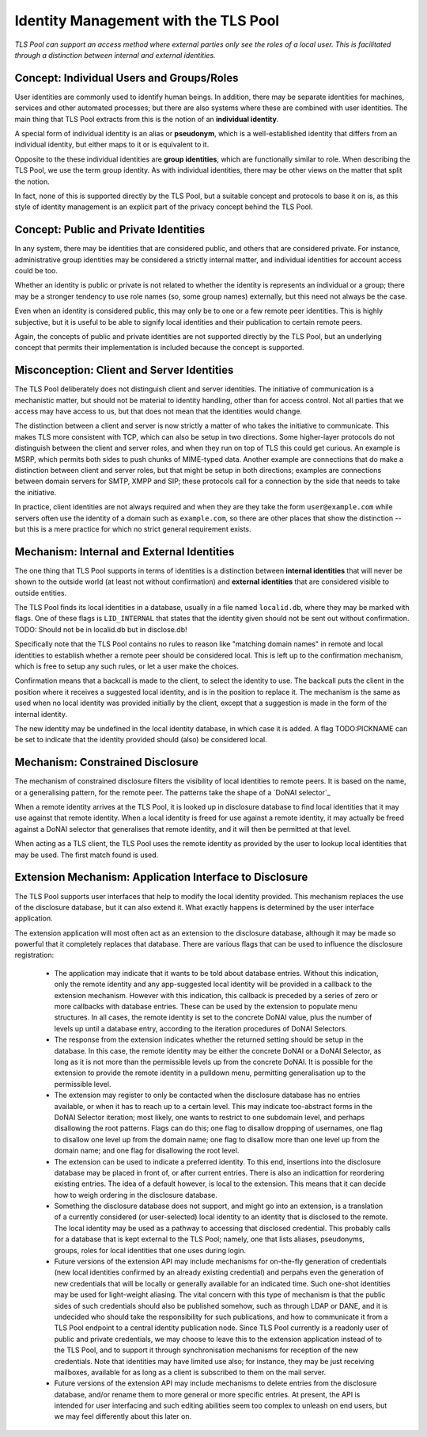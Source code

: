 Identity Management with the TLS Pool
=====================================

*TLS Pool can support an access method where external parties only see the
roles of a local user.  This is facilitated through a distinction between
internal and external identities.*


Concept: Individual Users and Groups/Roles
------------------------------------------

User identities are commonly used to identify human beings.  In addition,
there may be separate identities for machines, services and other automated
processes; but there are also systems where these are combined with user
identities.  The main thing that TLS Pool extracts from this is the notion
of an **individual identity**.

A special form of individual identity is an alias or **pseudonym**, which
is a well-established identity that differs from an individual identity,
but either maps to it or is equivalent to it.

Opposite to the these individual identities are **group identities**, which
are functionally similar to role.  When describing the TLS Pool, we use the
term group identity.  As with individual identities, there may be other
views on the matter that split the notion.

In fact, none of this is supported directly by the TLS Pool, but a suitable
concept and protocols to base it on is, as this style of identity management
is an explicit part of the privacy concept behind the TLS Pool.


Concept: Public and Private Identities
--------------------------------------

In any system, there may be identities that are considered public, and
others that are considered private.  For instance, administrative
group identities may be considered a strictly internal matter, and
individual identities for account access could be too.

Whether an identity is public or private is not related to whether the
identity is represents an individual or a group; there may be a stronger
tendency to use role names (so, some group names) externally, but this
need not always be the case.

Even when an identity is considered public, this may only be to one or
a few remote peer identities.  This is highly subjective, but it is
useful to be able to signify local identities and their publication
to certain remote peers.

Again, the concepts of public and private identities are not supported
directly by the TLS Pool, but an underlying concept that permits their
implementation is included because the concept is supported.


Misconception: Client and Server Identities
-------------------------------------------

The TLS Pool deliberately does not distinguish client and server identities.
The initiative of communication is a mechanistic matter, but should not be
material to identity handling, other than for access control.  Not all parties
that we access may have access to us, but that does not mean that the
identities would change.

The distinction between a client and server is now strictly a matter of who
takes the initiative to communicate.  This makes TLS more consistent with
TCP, which can also be setup in two directions.  Some higher-layer protocols
do not distinguish between the client and server roles, and when they run on
top of TLS this could get curious.  An example is MSRP, which permits both
sides to push chunks of MIME-typed data.  Another example are connections
that do make a distinction between client and server roles, but that might
be setup in both directions; examples are connections
between domain servers for SMTP, XMPP and SIP; these protocols call for a
connection by the side that needs to take the initiative.

In practice, client identities are not always required and when they are
they take the form ``user@example.com`` while servers often use the identity
of a domain such as ``example.com``, so there are other places that show
the distinction -- but this is a mere practice for which no strict general
requirement exists.


Mechanism: Internal and External Identities
-------------------------------------------

The one thing that TLS Pool supports in terms of identities is a
distinction between **internal identities** that will never be
shown to the outside world (at least not without confirmation)
and **external identities** that are considered visible to outside
entities.

The TLS Pool finds its local identities in a database, usually
in a file named ``localid.db``, where they may be marked with
flags.  One of these flags is ``LID_INTERNAL`` that states that
the identity given should not be sent out without confirmation.
TODO: Should not be in localid.db but in disclose.db!

Specifically note that the TLS Pool contains no rules to reason
like "matching domain names" in remote and local identities to
establish whether a remote peer should be considered local.  This
is left up to the confirmation mechanism, which is free to setup
any such rules, or let a user make the choices.

Confirmation means that a backcall is made to the client, to
select the identity to use.  The backcall puts the client in the
position where it receives a suggested local identity, and is
in the position to replace it.  The mechanism is the same as
used when no local identity was provided initially by the client,
except that a suggestion is made in the form of the internal
identity.

The new identity may be undefined in the local identity database,
in which case it is added.  A flag TODO:PICKNAME can be set to
indicate that the identity provided should (also) be considered
local.


Mechanism: Constrained Disclosure
---------------------------------

The mechanism of constrained disclosure filters the visibility
of local identities to remote peers.  It is based on the name, or a
generalising pattern, for the remote peer.  The patterns take the
shape of a `DoNAI selector`_

When a remote identity arrives at the TLS Pool, it is looked up
in disclosure database to find local identities that it may use
against that remote identity.  When a local identity is freed
for use against a remote identity, it may actually be freed
against a DoNAI selector that generalises that remote identity,
and it will then be permitted at that level.

When acting as a TLS client, the TLS Pool uses the remote identity
as provided by the user to lookup local identities that may be
used.  The first match found is used.


Extension Mechanism: Application Interface to Disclosure
--------------------------------------------------------

The TLS Pool supports user interfaces that help to modify the local
identity provided.  This mechanism replaces the use of the
disclosure database, but it can also extend it.  What exactly happens
is determined by the user interface application.

The extension application will most often act as an extension to the
disclosure database, although it may be made so powerful that it
completely replaces that database.  There are various flags that can
be used to influence the disclosure registration:

 * The application may indicate that it wants to be told about database
   entries.  Without this indication, only the remote identity and any
   app-suggested local identity will be provided in a callback to the
   extension mechanism.  However with this indication, this callback is
   preceded by a series of zero or more callbacks with database entries.
   These can be used by the extension to populate menu structures.  In
   all cases, the remote identity is set to the concrete DoNAI value,
   plus the number of levels up until a database entry,
   according to the iteration procedures of DoNAI Selectors.

 * The response from the extension indicates whether the returned setting
   should be setup in the database.  In this case, the remote identity may
   be either the concrete DoNAI or a DoNAI Selector, as long as it is not
   more than the permissible levels up from the concrete DoNAI.  It is
   possible for the extension to provide the remote identity in a pulldown
   menu, permitting generalisation up to the permissible level.

 * The extension may register to only be contacted when the disclosure database
   has no entries available, or when it has to reach up to a certain level.
   This may indicate too-abstract forms in the DoNAI Selector iteration;
   most likely, one wants to restrict to one subdomain level, and perhaps
   disallowing the root patterns.  Flags can do this; one flag to disallow
   dropping of usernames, one flag to disallow one level up from the domain
   name; one flag to disallow more than one level up from the domain name; and
   one flag for disallowing the root level.

 * The extension can be used to indicate a preferred identity.  To this end,
   insertions into the disclosure database may be placed in front of, or after
   current entries.  There is also an indicattion for reordering existing
   entries.  The idea of a default however, is local to the extension.  This
   means that it can decide how to weigh ordering in the disclosure database.

 * Something the disclosure database does not support, and might go into an
   extension, is a translation of a currently considered (or user-selected)
   local identity to an identity that is disclosed to the remote.  The local
   identity may be used as a pathway to accessing that disclosed credential.
   This probably calls for a database that is kept external to the TLS Pool;
   namely, one that lists aliases, pseudonyms, groups, roles for local
   identities that one uses during login.

 * Future versions of the extension API may include mechanisms for on-the-fly
   generation of credentials (new local identities confirmed by an already
   existing credential) and perpahs even the generation of new credentials that
   will be locally or generally available for an indicated time.  Such one-shot
   identities may be used for light-weight aliasing.  The vital concern with
   this type of mechanism is that the public sides of such credentials should
   also be published somehow, such as through LDAP or DANE, and it is undecided
   who should take the responsibility for such publications, and how to
   communicate it from a TLS Pool endpoint to a central identity publication
   node.  Since TLS Pool currently is a readonly user of public and private
   credentials, we may choose to leave this to the extension application
   instead of to the TLS Pool, and to support it through synchronisation
   mechanisms for reception of the new credentials.  Note that identities may
   have limited use also; for instance, they may be just receiving mailboxes,
   available for as long as a client is subscribed to them on the mail server.

 * Future versions of the extension API may include mechanisms to delete
   entries from the disclosure database, and/or rename them to more general
   or more specific entries.  At present, the API is intended for user
   interfacing and such editing abilities seem too complex to unleash on
   end users, but we may feel differently about this later on.

